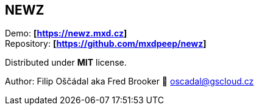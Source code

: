 == NEWZ

Demo: *[https://newz.mxd.cz]* +
Repository: *[https://github.com/mxdpeep/newz]*

Distributed under *MIT* license.

Author: Filip Oščádal aka Fred Brooker 💌 oscadal@gscloud.cz
[https://gscloud.cz]
